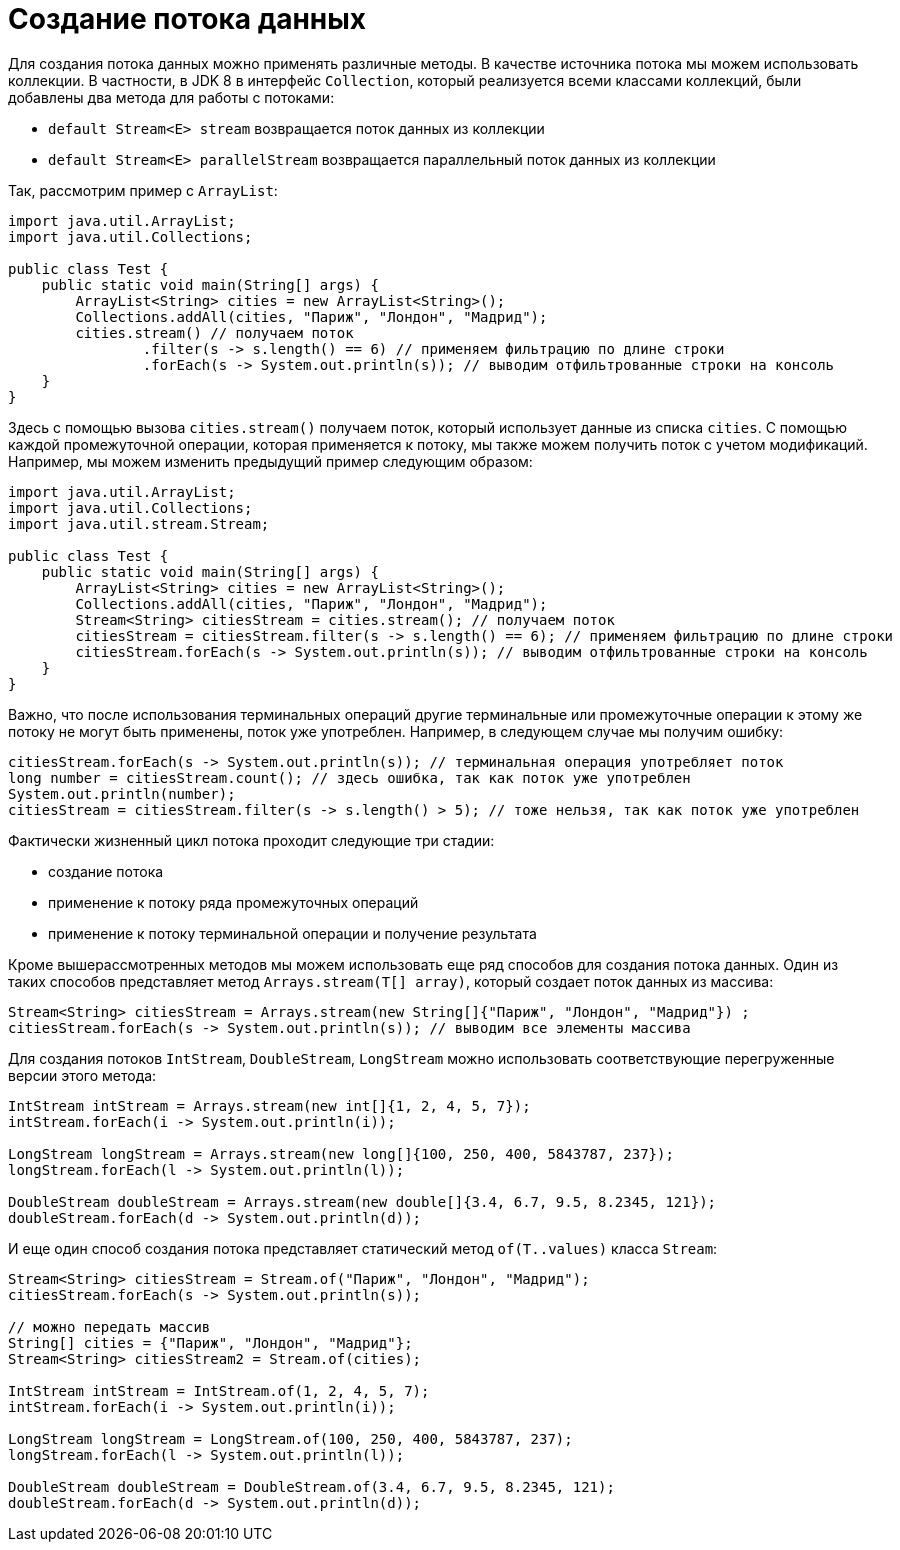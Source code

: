 = Создание потока данных

Для создания потока данных можно применять различные методы. В качестве источника потока мы можем использовать коллекции. В частности, в JDK 8 в интерфейс `Collection`, который реализуется всеми классами коллекций, были добавлены два метода для работы с потоками:

* `default Stream<E> stream` возвращается поток данных из коллекции
* `default Stream<E> parallelStream` возвращается параллельный поток данных из коллекции

Так, рассмотрим пример с `ArrayList`:

[source, java]
----
import java.util.ArrayList;
import java.util.Collections;

public class Test {
    public static void main(String[] args) {
        ArrayList<String> cities = new ArrayList<String>();
        Collections.addAll(cities, "Париж", "Лондон", "Мадрид");
        cities.stream() // получаем поток
                .filter(s -> s.length() == 6) // применяем фильтрацию по длине строки
                .forEach(s -> System.out.println(s)); // выводим отфильтрованные строки на консоль
    }
}
----

Здесь с помощью вызова `cities.stream()` получаем поток, который использует данные из списка `cities`. С помощью каждой промежуточной операции, которая применяется к потоку, мы также можем получить поток с учетом модификаций. Например, мы можем изменить предыдущий пример следующим образом:

[source, java]
----
import java.util.ArrayList;
import java.util.Collections;
import java.util.stream.Stream;

public class Test {
    public static void main(String[] args) {
        ArrayList<String> cities = new ArrayList<String>();
        Collections.addAll(cities, "Париж", "Лондон", "Мадрид");
        Stream<String> citiesStream = cities.stream(); // получаем поток
        citiesStream = citiesStream.filter(s -> s.length() == 6); // применяем фильтрацию по длине строки
        citiesStream.forEach(s -> System.out.println(s)); // выводим отфильтрованные строки на консоль
    }
}
----

Важно, что после использования терминальных операций другие терминальные или промежуточные операции к этому же потоку не могут быть применены, поток уже употреблен. Например, в следующем случае мы получим ошибку:

[source, java]
----
citiesStream.forEach(s -> System.out.println(s)); // терминальная операция употребляет поток
long number = citiesStream.count(); // здесь ошибка, так как поток уже употреблен
System.out.println(number);
citiesStream = citiesStream.filter(s -> s.length() > 5); // тоже нельзя, так как поток уже употреблен
----

Фактически жизненный цикл потока проходит следующие три стадии:

* создание потока
* применение к потоку ряда промежуточных операций
* применение к потоку терминальной операции и получение результата

Кроме вышерассмотренных методов мы можем использовать еще ряд способов для создания потока данных. Один из таких способов представляет метод `Arrays.stream(T[] array)`, который создает поток данных из массива:

[source, java]
----
Stream<String> citiesStream = Arrays.stream(new String[]{"Париж", "Лондон", "Мадрид"}) ;
citiesStream.forEach(s -> System.out.println(s)); // выводим все элементы массива
----

Для создания потоков `IntStream`, `DoubleStream`, `LongStream` можно использовать соответствующие перегруженные версии этого метода:

[source, java]
----
IntStream intStream = Arrays.stream(new int[]{1, 2, 4, 5, 7});
intStream.forEach(i -> System.out.println(i));

LongStream longStream = Arrays.stream(new long[]{100, 250, 400, 5843787, 237});
longStream.forEach(l -> System.out.println(l));

DoubleStream doubleStream = Arrays.stream(new double[]{3.4, 6.7, 9.5, 8.2345, 121});
doubleStream.forEach(d -> System.out.println(d));
----

И еще один способ создания потока представляет статический метод `of(T..values)` класса `Stream`:

[source, java]
----
Stream<String> citiesStream = Stream.of("Париж", "Лондон", "Мадрид");
citiesStream.forEach(s -> System.out.println(s));

// можно передать массив
String[] cities = {"Париж", "Лондон", "Мадрид"};
Stream<String> citiesStream2 = Stream.of(cities);

IntStream intStream = IntStream.of(1, 2, 4, 5, 7);
intStream.forEach(i -> System.out.println(i));

LongStream longStream = LongStream.of(100, 250, 400, 5843787, 237);
longStream.forEach(l -> System.out.println(l));

DoubleStream doubleStream = DoubleStream.of(3.4, 6.7, 9.5, 8.2345, 121);
doubleStream.forEach(d -> System.out.println(d));
----
